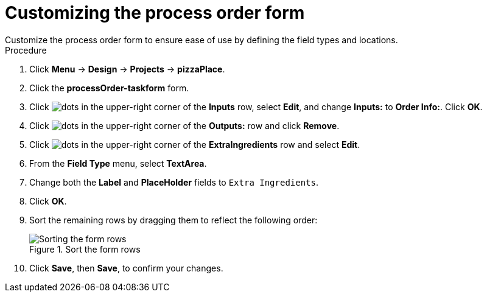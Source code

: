[id='process_form_edit']
= Customizing the process order form
Customize the process order form to ensure ease of use by defining the field types and locations.

.Procedure

. Click *Menu* -> *Design* -> *Projects* -> *pizzaPlace*.
. Click the *processOrder-taskform* form.
. Click image:project-data/dots.png[] in the upper-right corner of the *Inputs* row, select *Edit*, and change *Inputs:* to *Order Info:*. Click *OK*.
. Click image:project-data/dots.png[] in the upper-right corner of the *Outputs:* row and click *Remove*.
. Click image:project-data/dots.png[] in the upper-right corner of the *ExtraIngredients* row and select *Edit*.
. From the *Field Type* menu, select *TextArea*.
. Change both the *Label* and *PlaceHolder* fields to `Extra Ingredients`.
. Click *OK*.
. Sort the remaining rows by dragging them to reflect the following order:

+
.Sort the form rows
image::processes/process-order.png[Sorting the form rows]

. Click *Save*, then *Save*, to confirm your changes.
